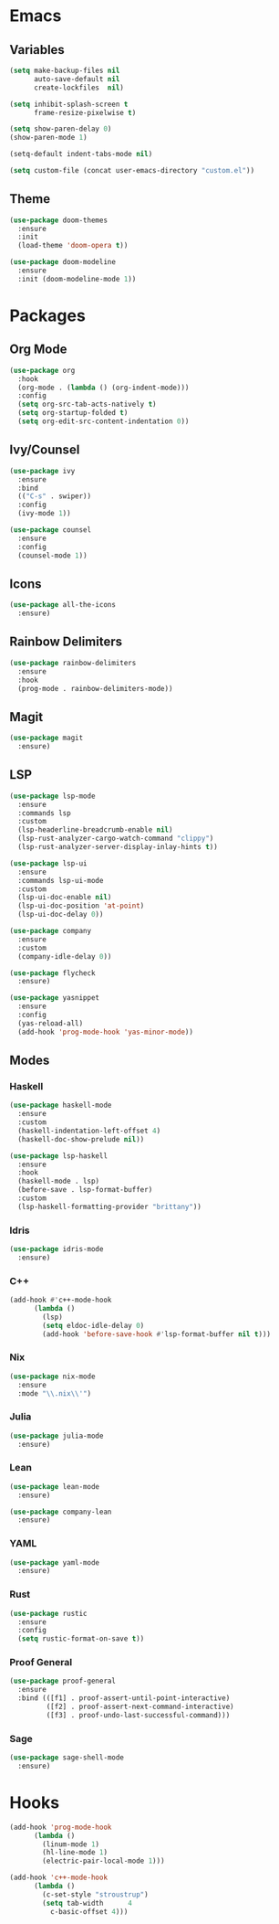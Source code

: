 * Emacs
** Variables
#+begin_src emacs-lisp
(setq make-backup-files nil
      auto-save-default nil
      create-lockfiles  nil)

(setq inhibit-splash-screen t
      frame-resize-pixelwise t)

(setq show-paren-delay 0)
(show-paren-mode 1)

(setq-default indent-tabs-mode nil)

(setq custom-file (concat user-emacs-directory "custom.el"))
#+end_src
** Theme
#+begin_src emacs-lisp
(use-package doom-themes
  :ensure
  :init
  (load-theme 'doom-opera t))

(use-package doom-modeline
  :ensure
  :init (doom-modeline-mode 1))
#+end_src
* Packages
** Org Mode
#+begin_src emacs-lisp
(use-package org
  :hook
  (org-mode . (lambda () (org-indent-mode)))
  :config
  (setq org-src-tab-acts-natively t)
  (setq org-startup-folded t)
  (setq org-edit-src-content-indentation 0))
#+end_src
** Ivy/Counsel
#+begin_src emacs-lisp
(use-package ivy
  :ensure
  :bind
  (("C-s" . swiper))
  :config
  (ivy-mode 1))

(use-package counsel
  :ensure
  :config
  (counsel-mode 1))
#+end_src
** Icons
#+begin_src emacs-lisp
(use-package all-the-icons
  :ensure)
#+end_src
** Rainbow Delimiters
#+begin_src emacs-lisp
(use-package rainbow-delimiters
  :ensure
  :hook
  (prog-mode . rainbow-delimiters-mode))
#+end_src
** Magit
#+begin_src emacs-lisp
(use-package magit
  :ensure)
#+end_src
** LSP
#+begin_src emacs-lisp
(use-package lsp-mode
  :ensure
  :commands lsp
  :custom
  (lsp-headerline-breadcrumb-enable nil)
  (lsp-rust-analyzer-cargo-watch-command "clippy")
  (lsp-rust-analyzer-server-display-inlay-hints t))

(use-package lsp-ui
  :ensure
  :commands lsp-ui-mode
  :custom
  (lsp-ui-doc-enable nil)
  (lsp-ui-doc-position 'at-point)
  (lsp-ui-doc-delay 0))

(use-package company
  :ensure
  :custom
  (company-idle-delay 0))

(use-package flycheck
  :ensure)

(use-package yasnippet
  :ensure
  :config
  (yas-reload-all)
  (add-hook 'prog-mode-hook 'yas-minor-mode))
#+end_src
** Modes
*** Haskell
#+begin_src emacs-lisp
(use-package haskell-mode
  :ensure
  :custom
  (haskell-indentation-left-offset 4)
  (haskell-doc-show-prelude nil))

(use-package lsp-haskell
  :ensure
  :hook
  (haskell-mode . lsp)
  (before-save . lsp-format-buffer)
  :custom
  (lsp-haskell-formatting-provider "brittany"))
#+end_src
*** Idris
#+begin_src emacs-lisp
(use-package idris-mode
  :ensure)
#+end_src
*** C++
#+begin_src emacs-lisp
(add-hook #'c++-mode-hook
	  (lambda ()
	    (lsp)
	    (setq eldoc-idle-delay 0)
	    (add-hook 'before-save-hook #'lsp-format-buffer nil t)))
#+end_src
*** Nix
#+begin_src emacs-lisp
(use-package nix-mode
  :ensure
  :mode "\\.nix\\'")
#+end_src
*** Julia
#+begin_src emacs-lisp
(use-package julia-mode
  :ensure)
#+end_src
*** Lean
#+begin_src emacs-lisp
(use-package lean-mode
  :ensure)

(use-package company-lean
  :ensure)
#+end_src
*** YAML
#+begin_src emacs-lisp
(use-package yaml-mode
  :ensure)
#+end_src
*** Rust
#+begin_src emacs-lisp
(use-package rustic
  :ensure
  :config
  (setq rustic-format-on-save t))
#+end_src
*** Proof General
#+begin_src emacs-lisp
(use-package proof-general
  :ensure
  :bind (([f1] . proof-assert-until-point-interactive)
         ([f2] . proof-assert-next-command-interactive)
         ([f3] . proof-undo-last-successful-command)))
#+end_src
*** Sage
#+begin_src emacs-lisp
(use-package sage-shell-mode
  :ensure)
#+end_src
* Hooks
#+begin_src emacs-lisp
(add-hook 'prog-mode-hook
	  (lambda ()
	    (linum-mode 1)
	    (hl-line-mode 1)
	    (electric-pair-local-mode 1)))

(add-hook 'c++-mode-hook
	  (lambda ()
	    (c-set-style "stroustrup")
	    (setq tab-width      4
		  c-basic-offset 4)))
#+end_src
